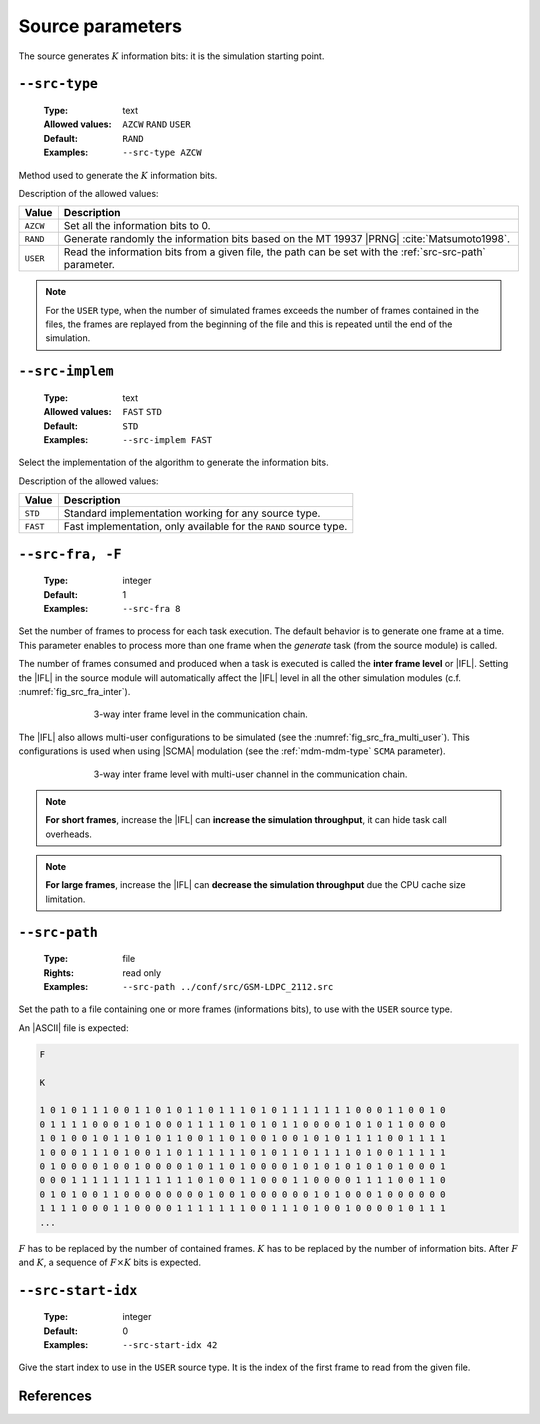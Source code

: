 .. _src-source-parameters:

Source parameters
-----------------

The source generates :math:`K` information bits: it is the simulation starting
point.

.. _src-src-type:

``--src-type``
""""""""""""""

   :Type: text
   :Allowed values: ``AZCW`` ``RAND`` ``USER``
   :Default: ``RAND``
   :Examples: ``--src-type AZCW``

Method used to generate the :math:`K` information bits.

Description of the allowed values:

+----------+-------------------------------------------------------------------+
| Value    | Description                                                       |
+==========+===================================================================+
| ``AZCW`` | Set all the information bits to 0.                                |
+----------+-------------------------------------------------------------------+
| ``RAND`` | Generate randomly the information bits based on the MT 19937      |
|          | |PRNG| :cite:`Matsumoto1998`.                                     |
+----------+-------------------------------------------------------------------+
| ``USER`` | Read the information bits from a given file, the path can be set  |
|          | with the :ref:`src-src-path` parameter.                           |
+----------+-------------------------------------------------------------------+

.. note:: For the ``USER`` type, when the number of simulated frames exceeds the
   number of frames contained in the files, the frames are replayed from the
   beginning of the file and this is repeated until the end of the simulation.

.. _src-src-implem:

``--src-implem``
""""""""""""""""

   :Type: text
   :Allowed values: ``FAST`` ``STD``
   :Default: ``STD``
   :Examples: ``--src-implem FAST``

Select the implementation of the algorithm to generate the information bits.

Description of the allowed values:

+----------+-------------------------+
| Value    | Description             |
+==========+=========================+
| ``STD``  | |src-implem_descr_std|  |
+----------+-------------------------+
| ``FAST`` | |src-implem_descr_fast| |
+----------+-------------------------+

.. |src-implem_descr_std|  replace:: Standard implementation working for any
   source type.
.. |src-implem_descr_fast| replace:: Fast implementation, only available for the
   ``RAND`` source type.

.. _src-src-fra:

``--src-fra, -F``
"""""""""""""""""

   :Type: integer
   :Default: 1
   :Examples: ``--src-fra 8``

Set the number of frames to process for each task execution. The default
behavior is to generate one frame at a time. This parameter enables to process
more than one frame when the *generate* task (from the source module) is called.

The number of frames consumed and produced when a task is executed is called the
**inter frame level** or |IFL|. Setting the |IFL| in the source module will
automatically affect the |IFL| level in all the other simulation modules (c.f.
:numref:`fig_src_fra_inter`).

.. _fig_src_fra_inter:

.. figure:: images/src_fra_inter.png
   :figwidth: 70 %
   :align: center

   3-way inter frame level in the communication chain.

The |IFL| also allows multi-user configurations to be simulated (see the
:numref:`fig_src_fra_multi_user`). This configurations is used when using |SCMA|
modulation (see the :ref:`mdm-mdm-type` ``SCMA`` parameter).

.. _fig_src_fra_multi_user:

.. figure:: images/src_fra_multi_user.png
   :figwidth: 70 %
   :align: center

   3-way inter frame level with multi-user channel in the communication chain.

.. note:: **For short frames**, increase the |IFL| can **increase the
  simulation throughput**, it can hide task call overheads.

.. note:: **For large frames**, increase the |IFL| can **decrease the
  simulation throughput** due the CPU cache size limitation.

.. _src-src-path:

``--src-path``
""""""""""""""

   :Type: file
   :Rights: read only
   :Examples: ``--src-path ../conf/src/GSM-LDPC_2112.src``

Set the path to a file containing one or more frames (informations bits), to
use with the ``USER`` source type.

An |ASCII| file is expected:

.. code-block:: console

   F

   K

   1 0 1 0 1 1 1 0 0 1 1 0 1 0 1 1 0 1 1 1 0 1 0 1 1 1 1 1 1 1 0 0 0 1 1 0 0 1 0
   0 1 1 1 1 0 0 0 1 0 1 0 0 0 1 1 1 1 0 1 0 1 0 1 1 0 0 0 0 1 0 1 0 1 1 0 0 0 0
   1 0 1 0 0 1 0 1 1 0 1 0 1 1 0 0 1 1 0 1 0 0 1 0 0 1 0 1 0 1 1 1 1 0 0 1 1 1 1
   1 0 0 0 1 1 1 0 1 0 0 1 1 0 1 1 1 1 1 1 0 1 0 1 1 0 1 1 1 1 0 1 0 0 1 1 1 1 1
   0 1 0 0 0 0 1 0 0 1 0 0 0 0 1 0 1 1 0 1 0 0 0 0 1 0 1 0 1 0 1 0 1 0 1 0 0 0 1
   0 0 0 1 1 1 1 1 1 1 1 1 1 1 1 0 1 0 0 1 1 0 0 0 1 1 0 0 0 0 1 1 1 1 0 0 1 1 0
   0 1 0 1 0 0 1 1 0 0 0 0 0 0 0 0 1 0 0 1 0 0 0 0 0 0 1 0 1 0 0 0 1 0 0 0 0 0 0
   1 1 1 1 0 0 0 1 1 0 0 0 0 1 1 1 1 1 1 1 0 0 1 1 1 0 1 0 0 1 0 0 0 0 1 0 1 1 1
   ...

:math:`F` has to be replaced by the number of contained frames.
:math:`K` has to be replaced by the number of information bits.
After :math:`F` and :math:`K`, a sequence of :math:`F \times K` bits is
expected.

.. _src-src-start-idx:

``--src-start-idx``
"""""""""""""""""""

   :Type: integer
   :Default: 0
   :Examples: ``--src-start-idx 42``

Give the start index to use in the ``USER`` source type. It is the index of the
first frame to read from the given file.

References
""""""""""

.. bibliography:: references.bib
